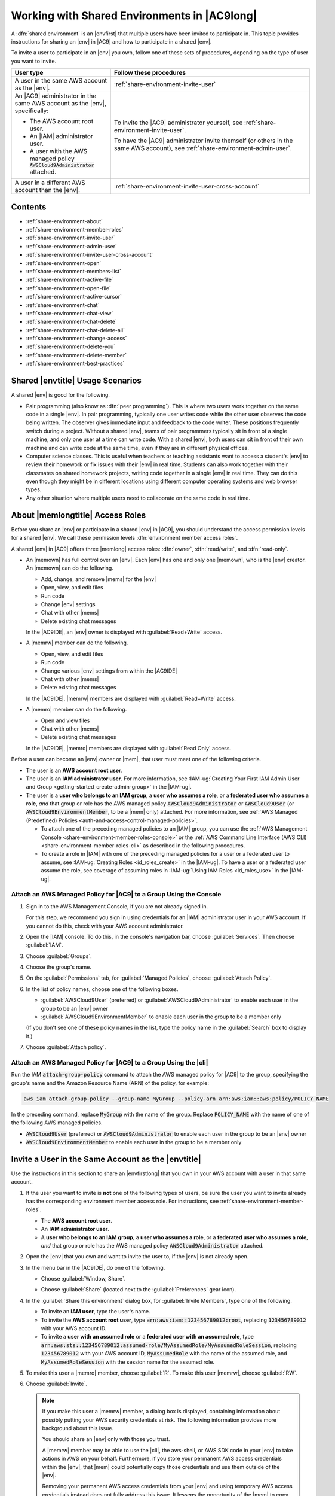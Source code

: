 .. Copyright 2010-2019 Amazon.com, Inc. or its affiliates. All Rights Reserved.

   This work is licensed under a Creative Commons Attribution-NonCommercial-ShareAlike 4.0
   International License (the "License"). You may not use this file except in compliance with the
   License. A copy of the License is located at http://creativecommons.org/licenses/by-nc-sa/4.0/.

   This file is distributed on an "AS IS" BASIS, WITHOUT WARRANTIES OR CONDITIONS OF ANY KIND,
   either express or implied. See the License for the specific language governing permissions and
   limitations under the License.

.. _share-environment:

#############################################
Working with Shared Environments in |AC9long|
#############################################

.. meta::
    :description:
        Describes how to share an environment and work with shared environments in AWS Cloud9.

A :dfn:`shared environment` is an |envfirst| that multiple users have been invited to participate in. This topic provides instructions for sharing an |env| in |AC9| and how to participate in a shared |env|.

To invite a user to participate in an |env| you own, follow one of these sets of procedures, depending on the type of user you want to invite.

.. list-table::
   :widths: 1 2
   :header-rows: 1

   * - **User type**
     - **Follow these procedures**     
   * - A user in the same AWS account as the |env|.
     - :ref:`share-environment-invite-user`
   * - An |AC9| administrator in the same AWS account as the |env|, specifically:
   
       * The AWS account root user.
       * An |IAM| administrator user.
       * A user with the AWS managed policy :code:`AWSCloud9Administrator` attached.

     - To invite the |AC9| administrator yourself, see :ref:`share-environment-invite-user`.

       To have the |AC9| administrator invite themself (or others in the same AWS account), see :ref:`share-environment-admin-user`.

   * - A user in a different AWS account than the |env|.
     - :ref:`share-environment-invite-user-cross-account`

.. _share-environment-contents:

Contents
========

* :ref:`share-environment-about`
* :ref:`share-environment-member-roles`
* :ref:`share-environment-invite-user`
* :ref:`share-environment-admin-user`
* :ref:`share-environment-invite-user-cross-account`
* :ref:`share-environment-open`
* :ref:`share-environment-members-list`
* :ref:`share-environment-active-file`
* :ref:`share-environment-open-file`
* :ref:`share-environment-active-cursor`
* :ref:`share-environment-chat`
* :ref:`share-environment-chat-view`
* :ref:`share-environment-chat-delete`
* :ref:`share-environment-chat-delete-all`
* :ref:`share-environment-change-access`
* :ref:`share-environment-delete-you`
* :ref:`share-environment-delete-member`
* :ref:`share-environment-best-practices`

.. _share-environment-about:

Shared |envtitle| Usage Scenarios
=================================

A shared |env| is good for the following.

* Pair programming (also know as :dfn:`peer programming`). This is where two users work together on the same code in a single |env|. In pair programming, typically one user writes code while
  the other user observes the code being written. The observer gives immediate input and feedback to the code writer. These positions frequently switch during a project. Without a shared
  |env|, teams of pair programmers typically sit in front of a single machine, and only one user at a
  time can write code. With a shared |env|, both users can sit in front of
  their own machine and can write code at the same time, even if they are in different physical offices.
* Computer science classes. This is useful when teachers or teaching assistants want to access a student's |env| to review their homework or fix issues with their |env| in real time.
  Students can also work together with their classmates on shared homework projects, writing code together in a single |env| in real time. They can do this even though they might be in different locations using
  different computer operating systems and web browser types.
* Any other situation where multiple users need to collaborate on the same code in real time.

.. _share-environment-member-roles:

About |memlongtitle| Access Roles
=================================

Before you share an |env| or participate in a shared |env| in |AC9|, you should understand the access permission levels for a shared |env|. We call these
permission levels :dfn:`environment member access roles`.

A shared |env| in |AC9| offers three |memlong| access roles: :dfn:`owner`, :dfn:`read/write`, and :dfn:`read-only`.

* An |memown| has full control over an |env|. Each |env| has one and only one |memown|, who is the |env| creator.
  An |memown| can do the following.

  * Add, change, and remove |mems| for the |env|
  * Open, view, and edit files
  * Run code
  * Change |env| settings
  * Chat with other |mems|
  * Delete existing chat messages

  In the |AC9IDE|, an |env| owner is displayed with :guilabel:`Read+Write` access.
* A |memrw| member can do the following.

  * Open, view, and edit files
  * Run code
  * Change various |env| settings from within the |AC9IDE|
  * Chat with other |mems|
  * Delete existing chat messages

  In the |AC9IDE|, |memrw| members are displayed with :guilabel:`Read+Write` access.
* A |memro| member can do the following.

  * Open and view files
  * Chat with other |mems|
  * Delete existing chat messages

  In the |AC9IDE|, |memro| members are displayed with :guilabel:`Read Only` access.

Before a user can become an |env| owner or |mem|, that user must meet one of the following criteria.

* The user is an **AWS account root user**.
* The user is an **IAM administrator user**. 
  For more information, see :IAM-ug:`Creating Your First IAM Admin User and Group <getting-started_create-admin-group>` in the |IAM-ug|.
* The user is a **user who belongs to an IAM group**, a **user who assumes a role**, or a **federated user who assumes a role**, 
  *and* that group or role has the AWS managed policy :code:`AWSCloud9Administrator` or :code:`AWSCloud9User` (or :code:`AWSCloud9EnvironmentMember`, to be a |mem| only) attached. 
  For more information, see :ref:`AWS Managed (Predefined) Policies <auth-and-access-control-managed-policies>`. 
  
  * To attach one of the preceding managed policies to an |IAM| group, 
    you can use the :ref:`AWS Management Console <share-environment-member-roles-console>` or the :ref:`AWS Command Line Interface (AWS CLI) <share-environment-member-roles-cli>` 
    as described in the following procedures.
  * To create a role in |IAM| with one of the preceding managed policies for a user or a federated user to assume, see :IAM-ug:`Creating Roles <id_roles_create>` in the |IAM-ug|. 
    To have a user or a federated user assume the role, see coverage of assuming roles in :IAM-ug:`Using IAM Roles <id_roles_use>` in the |IAM-ug|. 

.. _share-environment-member-roles-console:

Attach an AWS Managed Policy for |AC9| to a Group Using the Console
-------------------------------------------------------------------

#. Sign in to the AWS Management Console, if you are not already signed in.

   For this step, we recommend you sign in using credentials for an |IAM| administrator user in your AWS account. If you cannot
   do this, check with your AWS account administrator.

#. Open the |IAM| console. To do this, in the console's navigation bar, choose :guilabel:`Services`. Then choose :guilabel:`IAM`.
#. Choose :guilabel:`Groups`.
#. Choose the group's name.
#. On the :guilabel:`Permissions` tab, for :guilabel:`Managed Policies`, choose :guilabel:`Attach Policy`.
#. In the list of policy names, choose one of the following boxes.

   * :guilabel:`AWSCloud9User` (preferred) or :guilabel:`AWSCloud9Administrator` to enable each user in the group to be an |env| owner 
   * :guilabel:`AWSCloud9EnvironmentMember` to enable each user in the group to be a member only

   (If you don't see one of these policy names in the list, type the policy name in
   the :guilabel:`Search` box to display it.)

#. Choose :guilabel:`Attach policy`.

.. _share-environment-member-roles-cli:

Attach an AWS Managed Policy for |AC9| to a Group Using the |cli|
-----------------------------------------------------------------

Run the IAM :code:`attach-group-policy` command to attach the AWS managed policy for |AC9| to the group, specifying the group's name and the Amazon Resource Name (ARN) of the policy, for example:

.. code-block:: sh

   aws iam attach-group-policy --group-name MyGroup --policy-arn arn:aws:iam::aws:policy/POLICY_NAME

In the preceding command, replace :code:`MyGroup` with the name of the group. Replace :code:`POLICY_NAME` with the name of one of the following AWS managed policies.

* :code:`AWSCloud9User` (preferred) or :code:`AWSCloud9Administrator` to enable each user in the group to be an |env| owner
* :code:`AWSCloud9EnvironmentMember` to enable each user in the group to be a member only

.. _share-environment-invite-user:

Invite a User in the Same Account as the |envtitle|
===================================================

Use the instructions in this section to share an |envfirstlong| that you own in your AWS account with a user in that same account. 

#. If the user you want to invite is **not** one of the following types of users, be sure the user you want to invite 
   already has the corresponding environment member access role. For 
   instructions, see :ref:`share-environment-member-roles`.

   * The **AWS account root user**.
   * An **IAM administrator user**.
   * A **user who belongs to an IAM group**, a **user who assumes a role**, or a **federated user who assumes a role**, *and* that 
     group or role has the AWS managed policy :code:`AWSCloud9Administrator` attached. 

#. Open the |env| that you own and want to invite the user to, if the |env| is not already open.
#. In the menu bar in the |AC9IDE|, do one of the following.

   * Choose :guilabel:`Window, Share`.
   * Choose :guilabel:`Share` (located next to the :guilabel:`Preferences` gear icon).

     .. image:: images/ide-share.png
        :alt: The Share command in the AWS Cloud9 IDE menu bar

#. In the :guilabel:`Share this environment` dialog box, for :guilabel:`Invite Members`, type one of the following.

   * To invite an **IAM user**, type the user's name.
   * To invite the **AWS account root user**, type :code:`arn:aws:iam::123456789012:root`, replacing :code:`123456789012` with your AWS account ID.
   * To invite a **user with an assumed role** or a **federated user with an assumed role**, 
     type :code:`arn:aws:sts::123456789012:assumed-role/MyAssumedRole/MyAssumedRoleSession`, replacing :code:`123456789012` with your AWS account ID, 
     :code:`MyAssumedRole` with the name of the assumed role, and :code:`MyAssumedRoleSession` with the session name for the assumed role.

#. To make this user a |memro| member, choose :guilabel:`R`. To make this user |memrw|, choose :guilabel:`RW`.
#. Choose :guilabel:`Invite`.

   .. note:: If you make this user a |memrw| member, a dialog box is displayed, containing information
      about possibly putting your
      AWS security credentials at risk. The following information provides more background about this issue.

      You should share an |env| only with those you trust.

      A |memrw| member may be able to use the |cli|, the aws-shell, or AWS SDK code in your
      |env| to take actions in AWS on your behalf. Furthermore, if you store your permanent AWS access credentials within the |env|,
      that |mem| could potentially copy those credentials and use them
      outside of the |env|.

      Removing your permanent AWS access credentials from your |env| and using temporary AWS access credentials
      instead does not fully address this issue. It lessens
      the opportunity of the |mem| to copy those temporary credentials and use them outside of the |env| (as those temporary credentials will work only for a limited time).
      However, temporary credentials still enable a |memrw| member to take actions in AWS from the |env| on your behalf.

#. Contact the user to let them know they can open this |env| and begin using it.

.. _share-environment-admin-user:

Have an |AC9| Administrator in the Same Account as the |envtitle| Invite Themself or Others
===========================================================================================

The following types of users can invite themselves (or other users in the same AWS account) to any |env| in the same account.

* The **AWS account root user**.
* An **IAM administrator user**.
* A **user who belongs to an IAM group**, a **user who assumes a role**, or a **federated user who assumes a role**, *and* that 
  group or role has the AWS managed policy :code:`AWSCloud9Administrator` attached. 

If the invited user is **not** one of the preceding types of users, be sure that user already has the corresponding environment member access role. For 
instructions, see :ref:`share-environment-member-roles`.

To invite the user, use the |cli| or the aws-shell to run the 
AWS Cloud9 :code:`create-environment-membership` command, as follows.
   
.. code-block:: sh
     
   aws cloud9 create-environment-membership --environment-id 12a34567b8cd9012345ef67abcd890e1 --user-arn USER_ARN --permissions PERMISSION_LEVEL

In the preceding command, replace :code:`12a34567b8cd9012345ef67abcd890e1` with the ID of the |env|, and :code:`PERMISSION_LEVEL` with :code:`read-write` or :code:`read-only`. 
Replace :code:`USER_ARN` with one of the following:

* To invite an **IAM user**, type :code:`arn:aws:iam::123456789012:user/MyUser`, replacing :code:`123456789012` with your AWS account ID and 
  :code:`MyUser` with the user's name.
* To invite the **AWS account root user**, type :code:`arn:aws:iam::123456789012:root`, replacing :code:`123456789012` with your AWS account ID.
* To invite a **user with an assumed role** or a **federated user with an assumed role**, 
  type :code:`arn:aws:sts::123456789012:assumed-role/MyAssumedRole/MyAssumedRoleSession`, replacing :code:`123456789012` with your AWS account ID, 
  :code:`MyAssumedRole` with the name of the assumed role, and :code:`MyAssumedRoleSession` with the session name for the assumed role.

For example, to invite the AWS account root user for account ID :code:`123456789012` to an |env| with ID :code:`12a34567b8cd9012345ef67abcd890e1` as a |memrw| member, run the following command.

.. code-block:: sh
     
   aws cloud9 create-environment-membership --environment-id 12a34567b8cd9012345ef67abcd890e1 --user-arn arn:aws:iam::123456789012:root --permissions read-write

.. note:: If you're using the aws-shell, omit the :code:`aws` prefix from the preceding commands.

.. _share-environment-invite-user-cross-account:

Invite a User in a Different Account Than the |envtitle|
========================================================

Use the instructions in this section to share an |envfirstlong| that you own in your AWS account with a user in a different account. 

Prerequisites
-------------

Before you complete the steps in the section, be sure you have the following.

* Two AWS accounts. One account contains the |env| you want to share. To reduce confusion, we refer to this account as "your account" and as "account :code:`111111111111`" in this section's examples. 
  A separate account contains the user you want to share the |env| with. To reduce confusion, we refer to this account as "the other account" and as "account :code:`999999999999`" in this section's examples.
* An |IAM| group in the other account :code:`999999999999`, which we refer to as :code:`AWSCloud9CrossAccountGroup` in this section's examples. 
  (To use a different group in that account, substitute its name throughout this section's examples).
* A user in the other account :code:`999999999999`, which we refer to as :code:`AWSCloud9CrossAccountUser` in this section's examples. This user is a member of the 
  :code:`AWSCloud9CrossAccountGroup` group in the other account. (To use a different user in that account, substitute its name throughout this section's examples).
* An |env| in your account :code:`111111111111` that you want to allow the user in the other account :code:`999999999999` to access. 

Step 1: Create an |IAM| Role in Your Account to Allow Access from the Other Account
-----------------------------------------------------------------------------------

In this step, you create an |IAM| role in your account :code:`111111111111`. This role allows users in the other account :code:`999999999999` to access your account using the permissions you specify.

#. Sign in to the AWS Management Console using your AWS account :code:`111111111111`.

   We recommend you sign in using credentials for an |IAM| administrator user in your AWS account. If you can't
   do this, check with your AWS account administrator.

#. Open the |IAM| console. To do this, on the global navigation bar, choose :guilabel:`Services`, and then choose :guilabel:`IAM`.
#. In the service navigation pane, choose :guilabel:`Roles`.
#. On the :guilabel:`Roles` page, choose :guilabel:`Create role`.
#. On the :guilabel:`Select type of trusted entity` page, choose the :guilabel:`Another AWS account` tile.
#. In :guilabel:`Specify accounts that can use this role`, for :guilabel:`Account ID`, type the ID of the other AWS account: :code:`999999999999`. (Leave the :guilabel:`Options` boxes cleared.)
#. Choose :guilabel:`Next: Permissions`.
#. On the :guilabel:`Attach permissions policies` page, select the box next to the policy (or policies) that contain the permissions you want the other AWS account to have in your account. 
   For this example, choose :guilabel:`AWSCloud9EnvironmentMember`. (If you can't find it, type :code:`AWSCloud9EnvironmentMember` in the :guilabel:`Search` box to display it.) This particular 
   policy allows users in the other account to become |memro| or |memrw| members in shared |envplural| in your account after you invite them. 
#. Choose :guilabel:`Review`.
#. On the :guilabel:`Review` page, for :guilabel:`Role name`, type a name for the role. For this example, type :guilabel:`AWSCloud9EnvironmentMemberCrossAccountRole`. 
   (To use a different name for the role, substitute it throughout this section's examples).
#. Choose :guilabel:`Create role`.
#. In the list of roles that is displayed, choose :guilabel:`AWSCloud9EnvironmentMemberCrossAccountRole`. 
#. On the :guilabel:`Summary` page, copy the value of :guilabel:`Role ARN`, for example, :guilabel:`arn:aws:iam::111111111111:role/AWSCloud9EnvironmentMemberCrossAccountRole`. 
   You need this value for Step 3 in this section.

Step 2: Add the User in the Other Account as a |memtitle| of Your |envtitle|
----------------------------------------------------------------------------

Now that you have an |IAM| role in your account :code:`111111111111`, and know the name of the user in other account :code:`999999999999`, you can add the user as a |mem| of the |env|.

#. If you're not already signed in to the AWS Management Console as the owner of the |env| in your account :code:`111111111111`, sign in now.
#. Open the |IDE| for the |env|. (If you're not sure how to do this, see :ref:`Opening an Environment <open-environment>`.)
#. On the menu bar, choose :guilabel:`Share`.
#. In the :guilabel:`Share this environment` dialog box, for :guilabel:`Invite Members`, type 
   :code:`arn:aws:sts::111111111111:assumed-role/AWSCloud9EnvironmentMemberCrossAccountRole/AWSCloud9CrossAccountUser`, where:

   * :code:`111111111111` is the actual ID of your AWS account. 
   * :code:`AWSCloud9EnvironmentMemberCrossAccountRole` is the name of the |IAM| role in your account :code:`111111111111`, as specified earlier in Step 1 of this section. 
   * :code:`AWSCloud9CrossAccountUser` is the name of the user in the other account :code:`999999999999`.

#. Choose :guilabel:`Invite`, and follow the onscreen instructions to complete the invitation process.

Step 3: Grant Access in the Other Account to Use the |IAM| Role in Your Account
-------------------------------------------------------------------------------

In this step, you allow the user in the other account :code:`999999999999` to use the |IAM| role you created in your account :code:`111111111111`.

#. If you're still signed in to the AWS Management Console using your AWS account :code:`111111111111`, sign out now.
#. Sign in to the AWS Management Console using the other AWS account :code:`999999999999`.

   We recommend you sign in using credentials for an |IAM| administrator user in the other account. If you can't
   do this, check with your AWS account administrator.

#. Open the |IAM| console. To do this, on the global navigation bar, choose :guilabel:`Services`, and then choose :guilabel:`IAM`.
#. In the service navigation pane, choose :guilabel:`Groups`.
#. In the list of groups that is displayed, choose :guilabel:`AWSCloud9CrossAccountGroup`.
#. On the :guilabel:`Permissions` tab, expand :guilabel:`Inline Policies`, and then choose the link at the end of "To create one, click here."
#. On the :guilabel:`Set Permissions` page, choose :guilabel:`Custom Policy`, and then choose :guilabel:`Select`.
#. On the :guilabel:`Review Policy` page, for :guilabel:`Policy Name`, type a name for the policy. For this example, we suggest typing :guilabel:`AWSCloud9CrossAccountGroupPolicy`.
   (You can use a different name for the policy).
#. For :guilabel:`Policy Document`, type the following, substituting :code:`111111111111` for the actual ID of your AWS account.

   .. code-block:: json

      {
        "Version": "2012-10-17",
        "Statement": {
          "Effect": "Allow",
          "Action": "sts:AssumeRole",
          "Resource": "arn:aws:iam::111111111111:role/AWSCloud9EnvironmentMemberCrossAccountRole"
        }
      }

#. Choose :guilabel:`Apply Policy`.

Step 4: Use the Other Account to Open the Shared |envtitle| in Your Account
---------------------------------------------------------------------------

In this step, the user in the other account :code:`999999999999` uses the |IAM| role in your account :code:`111111111111` to open the shared |env| that's also in your account.

#. If you're not already signed in to the AWS Management Console as the user named :guilabel:`AWSCloud9CrossAccountUser` in the other AWS account :code:`999999999999`, sign in now. 
#. On the global navigation bar, choose :guilabel:`AWSCloud9CrossAccountUser`, and then choose :guilabel:`Switch Role`.
#. On the :guilabel:`Switch role` page, choose :guilabel:`Switch Role`.
#. For :guilabel:`Account`, type your AWS account ID: :code:`111111111111`.
#. For :guilabel:`Role`, type :code:`AWSCloud9EnvironmentMemberCrossAccountRole`.
#. For :guilabel:`Display Name`, type a name that helps you more easily identify this role for later use, or leave the suggested display name.
#. Choose :guilabel:`Switch Role`. In the global navigation bar, :guilabel:`AWSCloud9CrossAccountUser` is replaced with the :guilabel:`Display Name` value and also changes its background color.
#. On the global navigation bar, choose :guilabel:`Services`, and then choose :guilabel:`Cloud9`.
#. On the global navigation bar, choose the AWS Region that contains the |env|.
#. In the service navigation pane, choose :guilabel:`Shared with you`.
#. In the card for the |env| that you want to open, choose :guilabel:`Open IDE`.

You can switch back to using the original user identity :code:`AWSCloud9CrossAccountUser`. With the AWS Management Console still open for this step, 
on the global navigation bar choose the :guilabel:`Display Name` value from earlier in this step. Then choose :guilabel:`Back to AWSCloud9CrossAccountUser`.

To use the :guilabel:`AWSCloud9EnvironmentMemberCrossAccountRole` role again, with the AWS Management Console still open for this step, on the global navigation bar 
choose :guilabel:`AWSCloud9CrossAccountUser`. For :guilabel:`Role History`, choose the :guilabel:`Display Name` value from earlier in this step.

.. _share-environment-open:

Open a Shared |envtitle|
========================

To open a shared |env|, you use your |AC9| dashboard. You then use the |AC9IDE| to do things in a shared |env| such as work with files and chat with
other |mems|.

#. Be sure the corresponding access policy is attached to the group or role for your user.
   For more information, see :ref:`share-environment-member-roles`.
#. Sign in to |AC9|, if you are not already signed in. For more information, see :ref:`setup-sign-in-ide` in *Team Setup*.
#. Open the shared |env| from your |AC9| dashboard. For more information, see :doc:`open-environment`.

You use the :guilabel:`Collaborate` window to interact with other |mems|, as described in the rest of this topic.

.. note:: If the :guilabel:`Collaborate` window is not visible, choose the :guilabel:`Collaborate` button. If the
   :guilabel:`Collaborate` button is not visible, on the menu bar, choose :guilabel:`Window, Collaborate`.

.. image:: images/ide-collaborate.png
   :alt: The Collaborate window in the AWS Cloud9 IDE

.. _share-environment-members-list:

See a List of |memslongtitle|
=============================

With the shared |env| open, in the :guilabel:`Collaborate` window, expand :guilabel:`Environment Members`, if the list of |mems| is not visible.

A circle next to each |mem| indicates their online status, as follows.

* Active |mems| have a green circle.
* Offline |mems| have a gray circle.
* Idle |mems| have an orange circle.

.. image:: images/ide-collaborate-status.png
   :alt: Member online status in the AWS Cloud9 IDE

To use code to get a list of |memslong|, call the |AC9| describe |env| memberships operation, as follows.

.. list-table::
   :widths: 1 1
   :header-rows: 0

   * - |cli|
     - :AC9-cli:`describe-environment-memberships <describe-environment-memberships>`
   * - |sdk-cpp|
     - :sdk-cpp-ref:`DescribeEnvironmentMembershipsRequest <LATEST/class_aws_1_1_cloud9_1_1_model_1_1_describe_environment_memberships_request>`, 
       :sdk-cpp-ref:`DescribeEnvironmentMembershipsResult <LATEST/class_aws_1_1_cloud9_1_1_model_1_1_describe_environment_memberships_result>`
   * - |sdk-go|
     - :sdk-for-go-api-ref:`DescribeEnvironmentMemberships <service/cloud9/#Cloud9.DescribeEnvironmentMemberships>`, 
       :sdk-for-go-api-ref:`DescribeEnvironmentMembershipsRequest <service/cloud9/#Cloud9.DescribeEnvironmentMembershipsRequest>`, 
       :sdk-for-go-api-ref:`DescribeEnvironmentMembershipsWithContext <service/cloud9/#Cloud9.DescribeEnvironmentMembershipsWithContext>`
   * - |sdk-java|
     - :sdk-java-api:`DescribeEnvironmentMembershipsRequest <com/amazonaws/services/cloud9/model/DescribeEnvironmentMembershipsRequest>`, 
       :sdk-java-api:`DescribeEnvironmentMembershipsResult <com/amazonaws/services/cloud9/model/DescribeEnvironmentMembershipsResult>`
   * - |sdk-js|
     - :sdk-for-javascript-api-ref:`describeEnvironmentMemberships <AWS/Cloud9.html#describeEnvironmentMemberships-property>`
   * - |sdk-net|
     - :sdk-net-api-v3:`DescribeEnvironmentMembershipsRequest <items/Cloud9/TDescribeEnvironmentMembershipsRequest>`, 
       :sdk-net-api-v3:`DescribeEnvironmentMembershipsResponse <items/Cloud9/TDescribeEnvironmentMembershipsResponse>`
   * - |sdk-php|
     - :sdk-for-php-api-ref:`describeEnvironmentMemberships <api-cloud9-2017-09-23.html#describeenvironmentmemberships>`
   * - |sdk-python|
     - :sdk-for-python-api-ref:`describe_environment_memberships <services/cloud9.html#Cloud9.Client.describe_environment_memberships>`
   * - |sdk-ruby|
     - :sdk-for-ruby-api-ref:`describe_environment_memberships <Aws/Cloud9/Client.html#describe_environment_memberships-instance_method>`
   * - |TWPlong|
     - :TWP-ref:`Get-C9EnvironmentMembershipList <items/Get-C9EnvironmentMembershipList>`
   * - |AC9| API
     - :AC9-api:`DescribeEnvironmentMemberships <API_DescribeEnvironmentMemberships>`

.. _share-environment-active-file:

Open the Active File of an |memlongtitle|
=========================================

With the shared |env| open, in the menu bar, choose the |mem| name. Then choose :guilabel:`Open Active File`.

.. image:: images/ide-collaborate-active-file.png
   :alt: The Open Active File command in the AWS Cloud9 IDE

.. _share-environment-open-file:

Open the Open File of an |memlongtitle|
=======================================

#. With the shared |env| open, in the :guilabel:`Collaborate` window, expand :guilabel:`Environment Members`, if the list of |mems| is not visible.
#. Expand the name of the user whose open file you want to open in your |env|.
#. Double-click the name of the file you want to open.

.. image:: images/ide-collaborate-open-file.png
   :alt: Opening a team member's file in the AWS Cloud9 IDE

.. _share-environment-active-cursor:

Go to the Active Cursor of an |memlongtitle|
============================================

#. With the shared |env| open, in the :guilabel:`Collaborate` window, expand :guilabel:`Environment Members`, if the list of |mems| is not visible.
#. Right-click the |mem| name, and then choose :guilabel:`Show Location`.

.. _share-environment-chat:

Chat with Other |memslongtitle|
===============================

With the shared |env| open, at the bottom of the :guilabel:`Collaborate` window, for :guilabel:`Enter your message here`, type your chat message, and then press :kbd:`Enter`.

.. image:: images/ide-collaborate-chat.png
   :alt: The chat area in the AWS Cloud9 IDE

.. _share-environment-chat-view:

View Chat Messages in a Shared |envtitle|
=========================================

With the shared |env| open, in the :guilabel:`Collaborate` window, expand :guilabel:`Group Chat`, if the list of chat messages is not visible.

.. _share-environment-chat-delete:

Delete a Chat Message from a Shared |envtitle|
==============================================

With the shared |env| open, in the :guilabel:`Collaborate` window, right-click the chat message in :guilabel:`Group Chat`, and then choose :guilabel:`Delete Message`.

.. note:: When you delete a chat message, it is deleted from the |env| for all |mems|.

.. _share-environment-chat-delete-all:

Delete All Chat Messages from a Shared |envtitle|
=================================================

With the shared |env| open, in the :guilabel:`Collaborate` window, right-click anywhere in :guilabel:`Group Chat`, and then choose :guilabel:`Clear history`.

.. note:: When you delete all chat messages, they are deleted from the |env| for all |mems|.

.. _share-environment-change-access:

Change the Access Role of an |memlongtitle|
===========================================

#. Open the |env| that you own and that contains the |mem| whose access role you want to change, if the
   |env| is not already open. For more information, see :doc:`open-environment`.
#. In the :guilabel:`Collaborate` window, expand :guilabel:`Environment Members`, if the list of |mems| is not visible.
#. Do one of the following:

   * Next to the |mem| name whose access role you want to change, choose :guilabel:`R` or :guilabel:`RW`
     to make this |mem| owner or |memrw|, respectively.
   * To change a |memrw| member to |memro|, right-click the |mem| name, and then choose :guilabel:`Revoke Write Access`.
   * To change a |memro| member to |memrw|, right-click the |mem| name, and then choose :guilabel:`Grant Read+Write Access`.

     .. note:: If you make this user a |memrw| member, a dialog box is displayed, containing information
        about possibly putting your
        AWS security credentials at risk. Do not make a user a |memrw| member unless you trust that user to take actions in AWS
        on your behalf. For more information, see the related note in :ref:`share-environment-invite-user`.

To use code to change the access role of a |memlong|, call the |AC9| update |env| membership operation, as follows.

.. list-table::
   :widths: 1 1
   :header-rows: 0

   * - |cli|
     - :AC9-cli:`update-environment-membership <update-environment-membership>`
   * - |sdk-cpp|
     - :sdk-cpp-ref:`UpdateEnvironmentMembershipRequest <LATEST/class_aws_1_1_cloud9_1_1_model_1_1_update_environment_membership_request>`, 
       :sdk-cpp-ref:`UpdateEnvironmentMembershipResult <LATEST/class_aws_1_1_cloud9_1_1_model_1_1_update_environment_membership_result>`
   * - |sdk-go|
     - :sdk-for-go-api-ref:`UpdateEnvironmentMembership <service/cloud9/#Cloud9.UpdateEnvironmentMembership>`, 
       :sdk-for-go-api-ref:`UpdateEnvironmentMembershipRequest <service/cloud9/#Cloud9.UpdateEnvironmentMembershipRequest>`, 
       :sdk-for-go-api-ref:`UpdateEnvironmentMembershipWithContext <service/cloud9/#Cloud9.UpdateEnvironmentMembershipWithContext>`
   * - |sdk-java|
     - :sdk-java-api:`UpdateEnvironmentMembershipRequest <com/amazonaws/services/cloud9/model/UpdateEnvironmentMembershipRequest>`, 
       :sdk-java-api:`UpdateEnvironmentMembershipResult <com/amazonaws/services/cloud9/model/UpdateEnvironmentMembershipResult>`
   * - |sdk-js|
     - :sdk-for-javascript-api-ref:`updateEnvironmentMembership <AWS/Cloud9.html#updateEnvironmentMembership-property>`
   * - |sdk-net|
     - :sdk-net-api-v3:`UpdateEnvironmentMembershipRequest <items/Cloud9/TUpdateEnvironmentMembershipRequest>`, 
       :sdk-net-api-v3:`UpdateEnvironmentMembershipResponse <items/Cloud9/TUpdateEnvironmentMembershipResponse>`
   * - |sdk-php|
     - :sdk-for-php-api-ref:`updateEnvironmentMembership <api-cloud9-2017-09-23.html#updateenvironmentmembership>`
   * - |sdk-python|
     - :sdk-for-python-api-ref:`update_environment_membership <services/cloud9.html#Cloud9.Client.update_environment_membership>`
   * - |sdk-ruby|
     - :sdk-for-ruby-api-ref:`update_environment_membership <Aws/Cloud9/Client.html#update_environment_membership-instance_method>`
   * - |TWPlong|
     - :TWP-ref:`Update-C9EnvironmentMembership <items/Update-C9EnvironmentMembership>`
   * - |AC9| API
     - :AC9-api:`UpdateEnvironmentMembership <API_UpdateEnvironmentMembership>`

.. _share-environment-delete-you:

Remove Your User From a Shared |envtitle|
=========================================

.. note:: You cannot remove your user from an |env| if you are the |env| owner.

   Removing your user from an |env| does not remove your user from |IAM|.
   
#. With the shared |env| open, in the :guilabel:`Collaborate` window, expand :guilabel:`Enviroment Members`, if the list of |mems| is not visible.
#. Do one of the following.

   * Next to :guilabel:`You`, choose the trash can icon.
   * Right-click :guilabel:`You`, and then choose :guilabel:`Leave environment`.

#. When prompted, choose :guilabel:`Leave`.

To use code to remove your user from a shared |env|, call the |AC9| delete |env| membership operation, as follows.

.. list-table::
   :widths: 1 1
   :header-rows: 0

   * - |cli|
     - :AC9-cli:`delete-environment-membership <delete-environment-membership>`
   * - |sdk-cpp|
     - :sdk-cpp-ref:`DeleteEnvironmentMembershipRequest <LATEST/class_aws_1_1_cloud9_1_1_model_1_1_delete_environment_membership_request>`, 
       :sdk-cpp-ref:`DeleteEnvironmentMembershipResult <LATEST/class_aws_1_1_cloud9_1_1_model_1_1_delete_environment_membership_result>`
   * - |sdk-go|
     - :sdk-for-go-api-ref:`DeleteEnvironmentMembership <service/cloud9/#Cloud9.DeleteEnvironmentMembership>`, 
       :sdk-for-go-api-ref:`DeleteEnvironmentMembershipRequest <service/cloud9/#Cloud9.DeleteEnvironmentMembershipRequest>`, 
       :sdk-for-go-api-ref:`DeleteEnvironmentMembershipWithContext <service/cloud9/#Cloud9.DeleteEnvironmentMembershipWithContext>`
   * - |sdk-java|
     - :sdk-java-api:`DeleteEnvironmentMembershipRequest <com/amazonaws/services/cloud9/model/DeleteEnvironmentMembershipRequest>`, 
       :sdk-java-api:`DeleteEnvironmentMembershipResult <com/amazonaws/services/cloud9/model/DeleteEnvironmentMembershipResult>`
   * - |sdk-js|
     - :sdk-for-javascript-api-ref:`deleteEnvironmentMembership <AWS/Cloud9.html#deleteEnvironmentMembership-property>`
   * - |sdk-net|
     - :sdk-net-api-v3:`DeleteEnvironmentMembershipRequest <items/Cloud9/TDeleteEnvironmentMembershipRequest>`, 
       :sdk-net-api-v3:`DeleteEnvironmentMembershipResponse <items/Cloud9/TDeleteEnvironmentMembershipResponse>`
   * - |sdk-php|
     - :sdk-for-php-api-ref:`deleteEnvironmentMembership <api-cloud9-2017-09-23.html#deleteenvironmentmembership>`
   * - |sdk-python|
     - :sdk-for-python-api-ref:`delete_environment_membership <services/cloud9.html#Cloud9.Client.delete_environment_membership>`
   * - |sdk-ruby|
     - :sdk-for-ruby-api-ref:`delete_environment_membership <Aws/Cloud9/Client.html#delete_environment_membership-instance_method>`
   * - |TWPlong|
     - :TWP-ref:`Remove-C9EnvironmentMembership <items/Remove-C9EnvironmentMembership>`
   * - |AC9| API
     - :AC9-api:`DeleteEnvironmentMembership <API_DeleteEnvironmentMembership>`

.. _share-environment-delete-member:

Remove Another |memlongtitle|
=============================

.. note:: To remove any |mem| other than your user from an |env|, you must be signed in to |AC9| using the credentials of the |env| owner.

   Removing a |mem| does not remove the user from |IAM|.
   
#. Open the |env| that contains the |mem| you want to remove, if the |env| is not already open. For more information, see :doc:`open-environment`.
#. In the :guilabel:`Collaborate` window, expand :guilabel:`Environment Members`, if the list of |mems| is not visible.
#. Do one of the following.

   * Next to the name of the |mem| you want to delete, choose the trash can icon.
   * Right-click the name of the |mem| you want to delete, and then choose :guilabel:`Revoke Access`.

#. When prompted, choose :guilabel:`Remove Member`.

To use code to remove a |mem| from an |env|, call the |AC9| delete |env| membership operation, as follows.

.. list-table::
   :widths: 1 1
   :header-rows: 0

   * - |cli|
     - :AC9-cli:`delete-environment-membership <delete-environment-membership>`
   * - |sdk-cpp|
     - :sdk-cpp-ref:`DeleteEnvironmentMembershipRequest <LATEST/class_aws_1_1_cloud9_1_1_model_1_1_delete_environment_membership_request>`, 
       :sdk-cpp-ref:`DeleteEnvironmentMembershipResult <LATEST/class_aws_1_1_cloud9_1_1_model_1_1_delete_environment_membership_result>`
   * - |sdk-go|
     - :sdk-for-go-api-ref:`DeleteEnvironmentMembership <service/cloud9/#Cloud9.DeleteEnvironmentMembership>`, 
       :sdk-for-go-api-ref:`DeleteEnvironmentMembershipRequest <service/cloud9/#Cloud9.DeleteEnvironmentMembershipRequest>`, 
       :sdk-for-go-api-ref:`DeleteEnvironmentMembershipWithContext <service/cloud9/#Cloud9.DeleteEnvironmentMembershipWithContext>`
   * - |sdk-java|
     - :sdk-java-api:`DeleteEnvironmentMembershipRequest <com/amazonaws/services/cloud9/model/DeleteEnvironmentMembershipRequest>`, 
       :sdk-java-api:`DeleteEnvironmentMembershipResult <com/amazonaws/services/cloud9/model/DeleteEnvironmentMembershipResult>`
   * - |sdk-js|
     - :sdk-for-javascript-api-ref:`deleteEnvironmentMembership <AWS/Cloud9.html#deleteEnvironmentMembership-property>`
   * - |sdk-net|
     - :sdk-net-api-v3:`DeleteEnvironmentMembershipRequest <items/Cloud9/TDeleteEnvironmentMembershipRequest>`, 
       :sdk-net-api-v3:`DeleteEnvironmentMembershipResponse <items/Cloud9/TDeleteEnvironmentMembershipResponse>`
   * - |sdk-php|
     - :sdk-for-php-api-ref:`deleteEnvironmentMembership <api-cloud9-2017-09-23.html#deleteenvironmentmembership>`
   * - |sdk-python|
     - :sdk-for-python-api-ref:`delete_environment_membership <services/cloud9.html#Cloud9.Client.delete_environment_membership>`
   * - |sdk-ruby|
     - :sdk-for-ruby-api-ref:`delete_environment_membership <Aws/Cloud9/Client.html#delete_environment_membership-instance_method>`
   * - |TWPlong|
     - :TWP-ref:`Remove-C9EnvironmentMembership <items/Remove-C9EnvironmentMembership>`
   * - |AC9| API
     - :AC9-api:`DeleteEnvironmentMembership <API_DeleteEnvironmentMembership>`

.. _share-environment-best-practices:

|envtitle| Sharing Best Practices
=================================

We recommend the following practices when sharing |envplural|.

* Only invite read/write members you trust to your |envplural|.
* For |envec2plural|, read/write members can use the |env| owner's AWS access credentials, instead of
  their own credentials, to make calls from the |env| to AWS services.
  To prevent this,
  the |env| owner can disable |AC9tempcreds| for the |env|. However, this also prevents the |env| owner
  from making calls. For more information, see :ref:`auth-and-access-control-temporary-managed-credentials`.
* Turn on |CTlong| to track activity in your |envplural|. For more information, see the |CT-ug|_.
* Do not use your AWS account root user to create and share |envplural|. Use |IAM| users in the account instead. For more information, see
  :iam-user-guide:`First-Time Access Only: Your Root User Credentials <introduction_identity-management.html#intro-identity-first-time-access>` and
  :iam-user-guide:`IAM Users <introduction_identity-management.html#intro-identity-users>` in the |IAM-ug|.